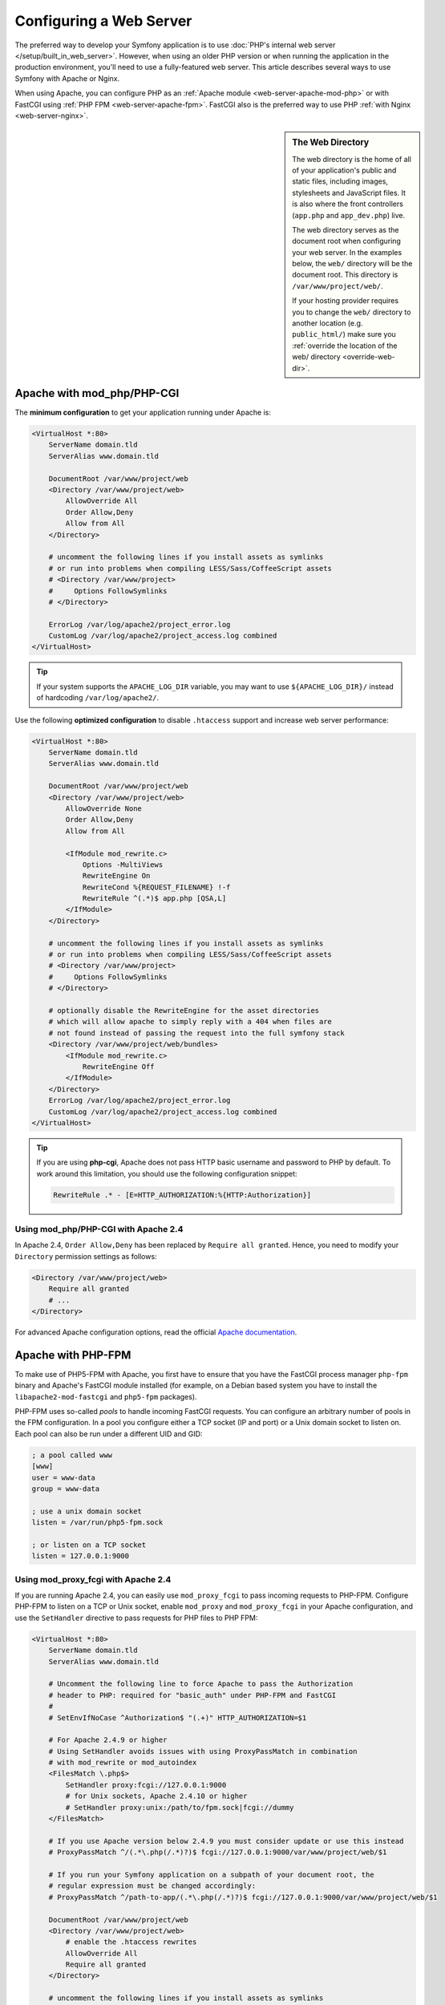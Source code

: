 .. index::
    single: Web Server

Configuring a Web Server
========================

The preferred way to develop your Symfony application is to use
:doc:`PHP's internal web server </setup/built_in_web_server>`. However,
when using an older PHP version or when running the application in the production
environment, you'll need to use a fully-featured web server. This article
describes several ways to use Symfony with Apache or Nginx.

When using Apache, you can configure PHP as an
:ref:`Apache module <web-server-apache-mod-php>` or with FastCGI using
:ref:`PHP FPM <web-server-apache-fpm>`. FastCGI also is the preferred way
to use PHP :ref:`with Nginx <web-server-nginx>`.

.. sidebar:: The Web Directory

    The web directory is the home of all of your application's public and
    static files, including images, stylesheets and JavaScript files. It is
    also where the front controllers (``app.php`` and ``app_dev.php``) live.

    The web directory serves as the document root when configuring your
    web server. In the examples below, the ``web/`` directory will be the
    document root. This directory is ``/var/www/project/web/``.

    If your hosting provider requires you to change the ``web/`` directory to
    another location (e.g. ``public_html/``) make sure you
    :ref:`override the location of the web/ directory <override-web-dir>`.

.. _web-server-apache-mod-php:

Apache with mod_php/PHP-CGI
---------------------------

The **minimum configuration** to get your application running under Apache is:

.. code-block:: apache

    <VirtualHost *:80>
        ServerName domain.tld
        ServerAlias www.domain.tld

        DocumentRoot /var/www/project/web
        <Directory /var/www/project/web>
            AllowOverride All
            Order Allow,Deny
            Allow from All
        </Directory>

        # uncomment the following lines if you install assets as symlinks
        # or run into problems when compiling LESS/Sass/CoffeeScript assets
        # <Directory /var/www/project>
        #     Options FollowSymlinks
        # </Directory>

        ErrorLog /var/log/apache2/project_error.log
        CustomLog /var/log/apache2/project_access.log combined
    </VirtualHost>

.. tip::

    If your system supports the ``APACHE_LOG_DIR`` variable, you may want
    to use ``${APACHE_LOG_DIR}/`` instead of hardcoding ``/var/log/apache2/``.

Use the following **optimized configuration** to disable ``.htaccess`` support
and increase web server performance:

.. code-block:: apache

    <VirtualHost *:80>
        ServerName domain.tld
        ServerAlias www.domain.tld

        DocumentRoot /var/www/project/web
        <Directory /var/www/project/web>
            AllowOverride None
            Order Allow,Deny
            Allow from All

            <IfModule mod_rewrite.c>
                Options -MultiViews
                RewriteEngine On
                RewriteCond %{REQUEST_FILENAME} !-f
                RewriteRule ^(.*)$ app.php [QSA,L]
            </IfModule>
        </Directory>

        # uncomment the following lines if you install assets as symlinks
        # or run into problems when compiling LESS/Sass/CoffeeScript assets
        # <Directory /var/www/project>
        #     Options FollowSymlinks
        # </Directory>

        # optionally disable the RewriteEngine for the asset directories
        # which will allow apache to simply reply with a 404 when files are
        # not found instead of passing the request into the full symfony stack
        <Directory /var/www/project/web/bundles>
            <IfModule mod_rewrite.c>
                RewriteEngine Off
            </IfModule>
        </Directory>
        ErrorLog /var/log/apache2/project_error.log
        CustomLog /var/log/apache2/project_access.log combined
    </VirtualHost>

.. tip::

    If you are using **php-cgi**, Apache does not pass HTTP basic username and
    password to PHP by default. To work around this limitation, you should use
    the following configuration snippet:

    .. code-block:: apache

        RewriteRule .* - [E=HTTP_AUTHORIZATION:%{HTTP:Authorization}]

Using mod_php/PHP-CGI with Apache 2.4
~~~~~~~~~~~~~~~~~~~~~~~~~~~~~~~~~~~~~

In Apache 2.4, ``Order Allow,Deny`` has been replaced by ``Require all granted``.
Hence, you need to modify your ``Directory`` permission settings as follows:

.. code-block:: apache

    <Directory /var/www/project/web>
        Require all granted
        # ...
    </Directory>

For advanced Apache configuration options, read the official `Apache documentation`_.

.. _web-server-apache-fpm:

Apache with PHP-FPM
-------------------

To make use of PHP5-FPM with Apache, you first have to ensure that you have
the FastCGI process manager ``php-fpm`` binary and Apache's FastCGI module
installed (for example, on a Debian based system you have to install the
``libapache2-mod-fastcgi`` and ``php5-fpm`` packages).

PHP-FPM uses so-called *pools* to handle incoming FastCGI requests. You can
configure an arbitrary number of pools in the FPM configuration. In a pool
you configure either a TCP socket (IP and port) or a Unix domain socket to
listen on. Each pool can also be run under a different UID and GID:

.. code-block:: ini

    ; a pool called www
    [www]
    user = www-data
    group = www-data

    ; use a unix domain socket
    listen = /var/run/php5-fpm.sock

    ; or listen on a TCP socket
    listen = 127.0.0.1:9000

Using mod_proxy_fcgi with Apache 2.4
~~~~~~~~~~~~~~~~~~~~~~~~~~~~~~~~~~~~

If you are running Apache 2.4, you can easily use ``mod_proxy_fcgi`` to pass
incoming requests to PHP-FPM. Configure PHP-FPM to listen on a TCP or Unix socket,
enable ``mod_proxy`` and ``mod_proxy_fcgi`` in your Apache configuration, and
use the ``SetHandler`` directive to pass requests for PHP files to PHP FPM:

.. code-block:: apache

    <VirtualHost *:80>
        ServerName domain.tld
        ServerAlias www.domain.tld

        # Uncomment the following line to force Apache to pass the Authorization
        # header to PHP: required for "basic_auth" under PHP-FPM and FastCGI
        #
        # SetEnvIfNoCase ^Authorization$ "(.+)" HTTP_AUTHORIZATION=$1

        # For Apache 2.4.9 or higher
        # Using SetHandler avoids issues with using ProxyPassMatch in combination
        # with mod_rewrite or mod_autoindex
        <FilesMatch \.php$>
            SetHandler proxy:fcgi://127.0.0.1:9000
            # for Unix sockets, Apache 2.4.10 or higher
            # SetHandler proxy:unix:/path/to/fpm.sock|fcgi://dummy
        </FilesMatch>

        # If you use Apache version below 2.4.9 you must consider update or use this instead
        # ProxyPassMatch ^/(.*\.php(/.*)?)$ fcgi://127.0.0.1:9000/var/www/project/web/$1

        # If you run your Symfony application on a subpath of your document root, the
        # regular expression must be changed accordingly:
        # ProxyPassMatch ^/path-to-app/(.*\.php(/.*)?)$ fcgi://127.0.0.1:9000/var/www/project/web/$1

        DocumentRoot /var/www/project/web
        <Directory /var/www/project/web>
            # enable the .htaccess rewrites
            AllowOverride All
            Require all granted
        </Directory>

        # uncomment the following lines if you install assets as symlinks
        # or run into problems when compiling LESS/Sass/CoffeeScript assets
        # <Directory /var/www/project>
        #     Options FollowSymlinks
        # </Directory>

        ErrorLog /var/log/apache2/project_error.log
        CustomLog /var/log/apache2/project_access.log combined
    </VirtualHost>

PHP-FPM with Apache 2.2
~~~~~~~~~~~~~~~~~~~~~~~

On Apache 2.2 or lower, you cannot use ``mod_proxy_fcgi``. You have to use
the `FastCgiExternalServer`_ directive instead. Therefore, your Apache configuration
should look something like this:

.. code-block:: apache

    <VirtualHost *:80>
        ServerName domain.tld
        ServerAlias www.domain.tld

        AddHandler php5-fcgi .php
        Action php5-fcgi /php5-fcgi
        Alias /php5-fcgi /usr/lib/cgi-bin/php5-fcgi
        FastCgiExternalServer /usr/lib/cgi-bin/php5-fcgi -host 127.0.0.1:9000 -pass-header Authorization

        DocumentRoot /var/www/project/web
        <Directory /var/www/project/web>
            # enable the .htaccess rewrites
            AllowOverride All
            Order Allow,Deny
            Allow from all
        </Directory>

        # uncomment the following lines if you install assets as symlinks
        # or run into problems when compiling LESS/Sass/CoffeeScript assets
        # <Directory /var/www/project>
        #     Options FollowSymlinks
        # </Directory>

        ErrorLog /var/log/apache2/project_error.log
        CustomLog /var/log/apache2/project_access.log combined
    </VirtualHost>

If you prefer to use a Unix socket, you have to use the ``-socket`` option
instead:

.. code-block:: apache

    FastCgiExternalServer /usr/lib/cgi-bin/php5-fcgi -socket /var/run/php5-fpm.sock -pass-header Authorization

.. _web-server-nginx:

Nginx
-----

The **minimum configuration** to get your application running under Nginx is:

.. code-block:: nginx

    server {
        server_name domain.tld www.domain.tld;
        root /var/www/project/web;

        location / {
            # try to serve file directly, fallback to app.php
            try_files $uri /app.php$is_args$args;
        }
        # DEV
        # This rule should only be placed on your development environment
        # In production, don't include this and don't deploy app_dev.php or config.php
        location ~ ^/(app_dev|config)\.php(/|$) {
            fastcgi_pass unix:/var/run/php5-fpm.sock;
            fastcgi_split_path_info ^(.+\.php)(/.*)$;
            include fastcgi_params;
            # When you are using symlinks to link the document root to the
            # current version of your application, you should pass the real
            # application path instead of the path to the symlink to PHP
            # FPM.
            # Otherwise, PHP's OPcache may not properly detect changes to
            # your PHP files (see https://github.com/zendtech/ZendOptimizerPlus/issues/126
            # for more information).
            fastcgi_param SCRIPT_FILENAME $realpath_root$fastcgi_script_name;
            fastcgi_param DOCUMENT_ROOT $realpath_root;
        }
        # PROD
        location ~ ^/app\.php(/|$) {
            fastcgi_pass unix:/var/run/php5-fpm.sock;
            fastcgi_split_path_info ^(.+\.php)(/.*)$;
            include fastcgi_params;
            # When you are using symlinks to link the document root to the
            # current version of your application, you should pass the real
            # application path instead of the path to the symlink to PHP
            # FPM.
            # Otherwise, PHP's OPcache may not properly detect changes to
            # your PHP files (see https://github.com/zendtech/ZendOptimizerPlus/issues/126
            # for more information).
            fastcgi_param SCRIPT_FILENAME $realpath_root$fastcgi_script_name;
            fastcgi_param DOCUMENT_ROOT $realpath_root;
            # Prevents URIs that include the front controller. This will 404:
            # http://domain.tld/app.php/some-path
            # Remove the internal directive to allow URIs like this
            internal;
        }
        
        # return 404 for all other php files not matching the front controller
        # this prevents access to other php files you don't want to be accessible.
        location ~ \.php$ {
            return 404;
        }

        error_log /var/log/nginx/project_error.log;
        access_log /var/log/nginx/project_access.log;
    }

.. note::

    Depending on your PHP-FPM config, the ``fastcgi_pass`` can also be
    ``fastcgi_pass 127.0.0.1:9000``.

.. tip::

    This executes **only** ``app.php``, ``app_dev.php`` and ``config.php`` in
    the web directory. All other files ending in ".php" will be denied.

    If you have other PHP files in your web directory that need to be executed,
    be sure to include them in the ``location`` block above.

.. caution::

    After you deploy to production, make sure that you **cannot** access the ``app_dev.php``
    or ``config.php`` scripts (i.e. ``http://example.com/app_dev.php`` and ``http://example.com/config.php``).
    If you *can* access these, be sure to remove the ``DEV`` section from the above configuration.

For advanced Nginx configuration options, read the official `Nginx documentation`_.

.. _`Apache documentation`: http://httpd.apache.org/docs/
.. _`FastCgiExternalServer`: https://docs.oracle.com/cd/B31017_01/web.1013/q20204/mod_fastcgi.html#FastCgiExternalServer
.. _`Nginx documentation`: https://www.nginx.com/resources/wiki/start/topics/recipes/symfony/
